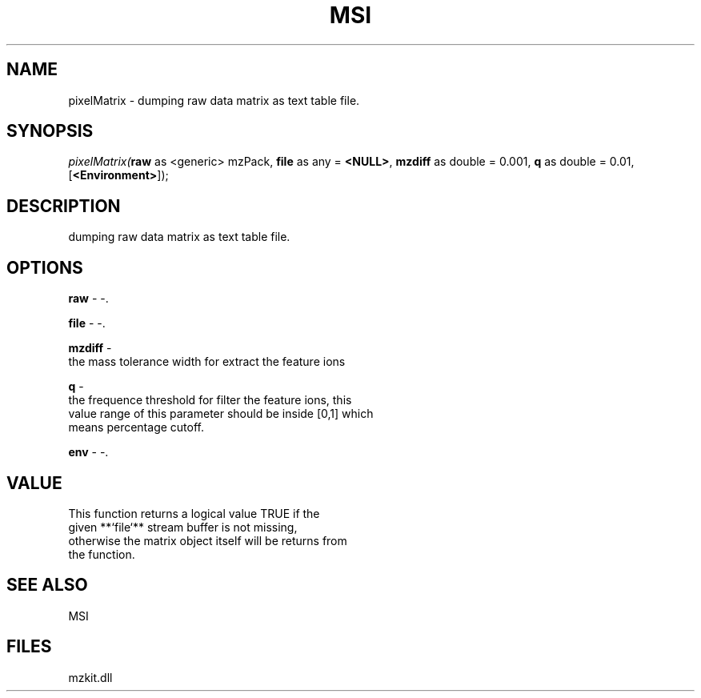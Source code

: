 .\" man page create by R# package system.
.TH MSI 1 2000-Jan "pixelMatrix" "pixelMatrix"
.SH NAME
pixelMatrix \- dumping raw data matrix as text table file.
.SH SYNOPSIS
\fIpixelMatrix(\fBraw\fR as <generic> mzPack, 
\fBfile\fR as any = \fB<NULL>\fR, 
\fBmzdiff\fR as double = 0.001, 
\fBq\fR as double = 0.01, 
[\fB<Environment>\fR]);\fR
.SH DESCRIPTION
.PP
dumping raw data matrix as text table file.
.PP
.SH OPTIONS
.PP
\fBraw\fB \fR\- -. 
.PP
.PP
\fBfile\fB \fR\- -. 
.PP
.PP
\fBmzdiff\fB \fR\- 
 the mass tolerance width for extract the feature ions
. 
.PP
.PP
\fBq\fB \fR\- 
 the frequence threshold for filter the feature ions, this 
 value range of this parameter should be inside [0,1] which
 means percentage cutoff.
. 
.PP
.PP
\fBenv\fB \fR\- -. 
.PP
.SH VALUE
.PP
This function returns a logical value TRUE if the 
 given **`file`** stream buffer is not missing,
 otherwise the matrix object itself will be returns from 
 the function.
.PP
.SH SEE ALSO
MSI
.SH FILES
.PP
mzkit.dll
.PP
